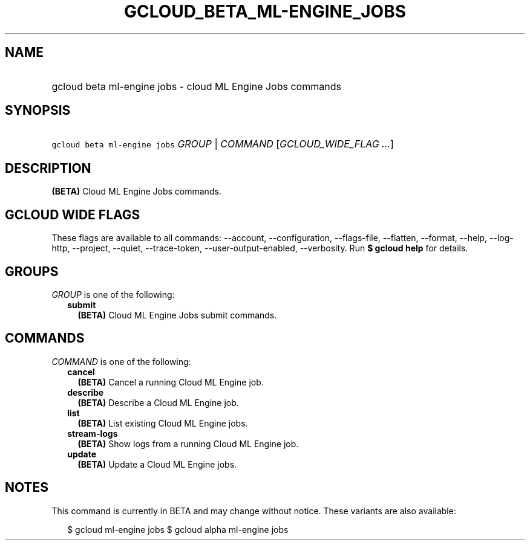 
.TH "GCLOUD_BETA_ML\-ENGINE_JOBS" 1



.SH "NAME"
.HP
gcloud beta ml\-engine jobs \- cloud ML Engine Jobs commands



.SH "SYNOPSIS"
.HP
\f5gcloud beta ml\-engine jobs\fR \fIGROUP\fR | \fICOMMAND\fR [\fIGCLOUD_WIDE_FLAG\ ...\fR]



.SH "DESCRIPTION"

\fB(BETA)\fR Cloud ML Engine Jobs commands.



.SH "GCLOUD WIDE FLAGS"

These flags are available to all commands: \-\-account, \-\-configuration,
\-\-flags\-file, \-\-flatten, \-\-format, \-\-help, \-\-log\-http, \-\-project,
\-\-quiet, \-\-trace\-token, \-\-user\-output\-enabled, \-\-verbosity. Run \fB$
gcloud help\fR for details.



.SH "GROUPS"

\f5\fIGROUP\fR\fR is one of the following:

.RS 2m
.TP 2m
\fBsubmit\fR
\fB(BETA)\fR Cloud ML Engine Jobs submit commands.


.RE
.sp

.SH "COMMANDS"

\f5\fICOMMAND\fR\fR is one of the following:

.RS 2m
.TP 2m
\fBcancel\fR
\fB(BETA)\fR Cancel a running Cloud ML Engine job.

.TP 2m
\fBdescribe\fR
\fB(BETA)\fR Describe a Cloud ML Engine job.

.TP 2m
\fBlist\fR
\fB(BETA)\fR List existing Cloud ML Engine jobs.

.TP 2m
\fBstream\-logs\fR
\fB(BETA)\fR Show logs from a running Cloud ML Engine job.

.TP 2m
\fBupdate\fR
\fB(BETA)\fR Update a Cloud ML Engine jobs.


.RE
.sp

.SH "NOTES"

This command is currently in BETA and may change without notice. These variants
are also available:

.RS 2m
$ gcloud ml\-engine jobs
$ gcloud alpha ml\-engine jobs
.RE


